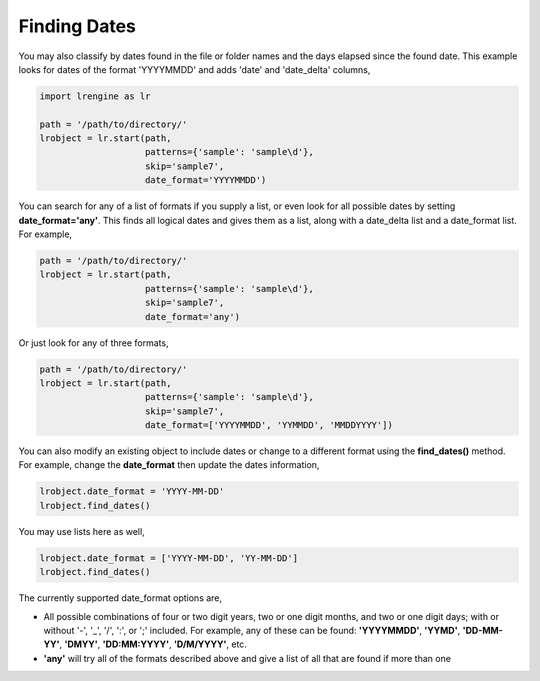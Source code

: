 =============
Finding Dates
=============

You may also classify by dates found in the file or folder names and the days elapsed since the found date. This example looks for dates of the format 'YYYYMMDD' and adds 'date' and 'date_delta' columns,

.. code-block:: python

    import lrengine as lr

    path = '/path/to/directory/'
    lrobject = lr.start(path, 
                        patterns={'sample': 'sample\d'}, 
                        skip='sample7', 
                        date_format='YYYYMMDD')


You can search for any of a list of formats if you supply a list, or even look for all possible dates by setting **date_format='any'**. This finds all logical dates and gives them as a list, along with a date_delta list and a date_format list. For example,

.. code-block:: python

    path = '/path/to/directory/'
    lrobject = lr.start(path, 
                        patterns={'sample': 'sample\d'}, 
                        skip='sample7', 
                        date_format='any')


Or just look for any of three formats,

.. code-block:: python

    path = '/path/to/directory/'
    lrobject = lr.start(path, 
                        patterns={'sample': 'sample\d'}, 
                        skip='sample7', 
                        date_format=['YYYYMMDD', 'YYMMDD', 'MMDDYYYY'])


You can also modify an existing object to include dates or change to a different format using the **find_dates()** method. For example, change the **date_format** then update the dates information,

.. code-block:: python

    lrobject.date_format = 'YYYY-MM-DD'
    lrobject.find_dates()

You may use lists here as well,

.. code-block:: python

    lrobject.date_format = ['YYYY-MM-DD', 'YY-MM-DD']
    lrobject.find_dates()


The currently supported date_format options are,

* All possible combinations of four or two digit years, two or one digit months, and two or one digit days; with or without '-', '_', '/', ':', or ';' included. For example, any of these can be found: **'YYYYMMDD'**, **'YYMD'**, **'DD-MM-YY'**, **'DMYY'**, **'DD:MM:YYYY'**, **'D/M/YYYY'**, etc.
* **'any'** will try all of the formats described above and give a list of all that are found if more than one